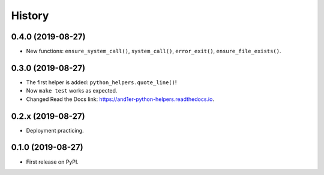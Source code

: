=======
History
=======

0.4.0 (2019-08-27)
------------------

* New functions: ``ensure_system_call()``, ``system_call()``, ``error_exit()``, ``ensure_file_exists()``.

0.3.0 (2019-08-27)
------------------

* The first helper is added: ``python_helpers.quote_line()``!
* Now ``make test`` works as expected.
* Changed Read the Docs link: https://and1er-python-helpers.readthedocs.io.

0.2.x (2019-08-27)
------------------

* Deployment practicing.

0.1.0 (2019-08-27)
------------------

* First release on PyPI.
